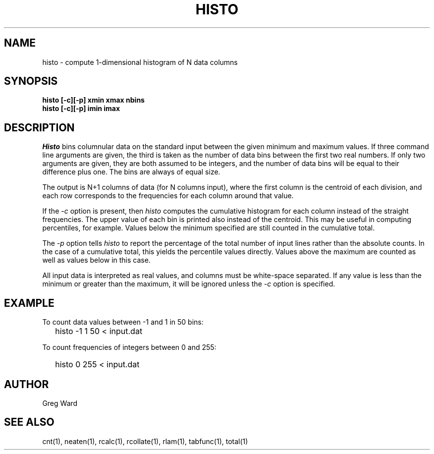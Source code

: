.\" RCSid "$Id: histo.1,v 1.8 2013/09/05 17:53:22 greg Exp $"
.TH HISTO 1 9/6/96 RADIANCE
.SH NAME
histo - compute 1-dimensional histogram of N data columns
.SH SYNOPSIS
.B "histo [-c][-p] xmin xmax nbins"
.br
.B "histo [-c][-p] imin imax"
.SH DESCRIPTION
.I Histo
bins columnular data on the standard input between the given minimum
and maximum values.
If three command line arguments are given, the third is taken as the
number of data bins between the first two real numbers.
If only two arguments are given, they are both assumed to be integers,
and the number of data bins will be equal to their difference plus one.
The bins are always of equal size.
.PP
The output is N+1 columns of data (for N columns input), where the
first column is the centroid of each division, and each row
corresponds to the frequencies for each column around that value.
.PP
If the
.I \-c
option is present, then
.I histo
computes the cumulative histogram for each column instead of the
straight frequencies.
The upper value of each bin is printed also instead of the centroid.
This may be useful in computing percentiles, for example.
Values below the minimum specified are still counted in the cumulative
total.
.PP
The
.I \-p
option tells
.I histo
to report the percentage of the total number of input lines rather
than the absolute counts.
In the case of a cumulative total, this yields the percentile values
directly.
Values above the maximum are counted as well as values below in
this case.
.PP
All input data is interpreted as real values, and columns must be
white-space separated.
If any value is less than the minimum or greater than the maximum,
it will be ignored unless the
.I \-c
option is specified.
.SH EXAMPLE
To count data values between \-1 and 1 in 50 bins:
.IP "" .2i
histo \-1 1 50 < input.dat
.PP
To count frequencies of integers between 0 and 255:
.IP "" .2i
histo 0 255 < input.dat
.SH AUTHOR
Greg Ward
.SH "SEE ALSO"
cnt(1), neaten(1), rcalc(1), rcollate(1), rlam(1), tabfunc(1), total(1)
